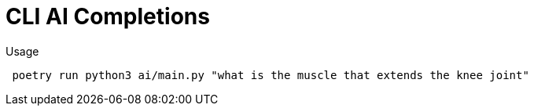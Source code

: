 # CLI AI Completions

Usage

[source,shell]
----
 poetry run python3 ai/main.py "what is the muscle that extends the knee joint"
----


